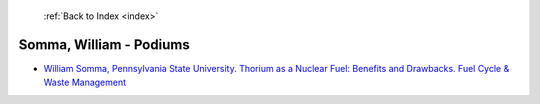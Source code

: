  :ref:`Back to Index <index>`

Somma, William - Podiums
------------------------

* `William Somma, Pennsylvania State University. Thorium as a Nuclear Fuel: Benefits and Drawbacks. Fuel Cycle & Waste Management <../_static/docs/274.pdf>`_
